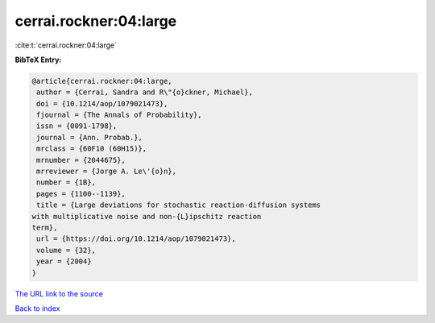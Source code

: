 cerrai.rockner:04:large
=======================

:cite:t:`cerrai.rockner:04:large`

**BibTeX Entry:**

.. code-block:: bibtex

   @article{cerrai.rockner:04:large,
    author = {Cerrai, Sandra and R\"{o}ckner, Michael},
    doi = {10.1214/aop/1079021473},
    fjournal = {The Annals of Probability},
    issn = {0091-1798},
    journal = {Ann. Probab.},
    mrclass = {60F10 (60H15)},
    mrnumber = {2044675},
    mrreviewer = {Jorge A. Le\'{o}n},
    number = {1B},
    pages = {1100--1139},
    title = {Large deviations for stochastic reaction-diffusion systems
   with multiplicative noise and non-{L}ipschitz reaction
   term},
    url = {https://doi.org/10.1214/aop/1079021473},
    volume = {32},
    year = {2004}
   }
`The URL link to the source <ttps://doi.org/10.1214/aop/1079021473}>`_


`Back to index <../By-Cite-Keys.html>`_
